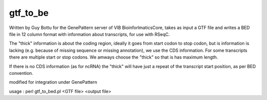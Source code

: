 gtf_to_be
=======

Written by Guy Bottu for the GenePattern server of VIB BioinforlmaticsCore,
takes as input a GTF file and writes a BED file in 12 column format
with information about transcripts, for use with RSeqC.

The "thick" information is about the coding region, ideally it goes from
start codon to stop codon, but is information is lacking (e.g. because
of missing sequence or missing annotation), we use the CDS information.
For some transcripts there are multiple start or stop codons. We amways
choose the "thick" so that is has maximum length.

If there is no CDS information (as for ncRNA) the "thick" will have just a
repeat of the transcript start position, as per BED convention.

modified for integration under GenePattern

usage : perl gtf_to_bed.pl <GTF file> <output file>
